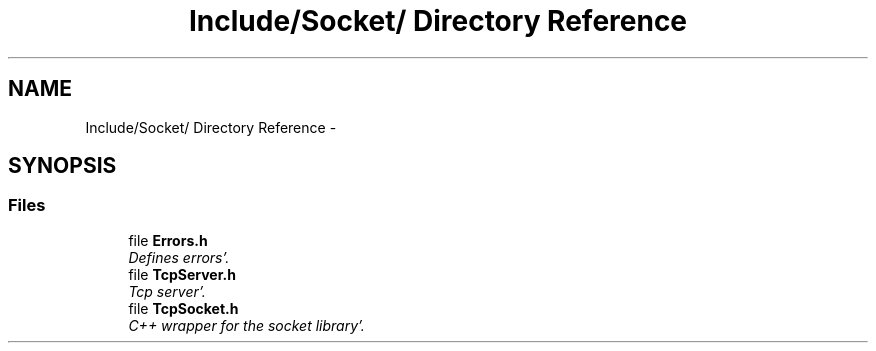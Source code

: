 .TH "Include/Socket/ Directory Reference" 3 "Fri Oct 14 2011" "Version 0.3" "CPPWrappers" \" -*- nroff -*-
.ad l
.nh
.SH NAME
Include/Socket/ Directory Reference \- 
.SH SYNOPSIS
.br
.PP
.SS "Files"

.in +1c
.ti -1c
.RI "file \fBErrors\&.h\fP"
.br
.RI "\fIDefines errors'\&. \fP"
.ti -1c
.RI "file \fBTcpServer\&.h\fP"
.br
.RI "\fITcp server'\&. \fP"
.ti -1c
.RI "file \fBTcpSocket\&.h\fP"
.br
.RI "\fIC++ wrapper for the socket library'\&. \fP"
.in -1c
